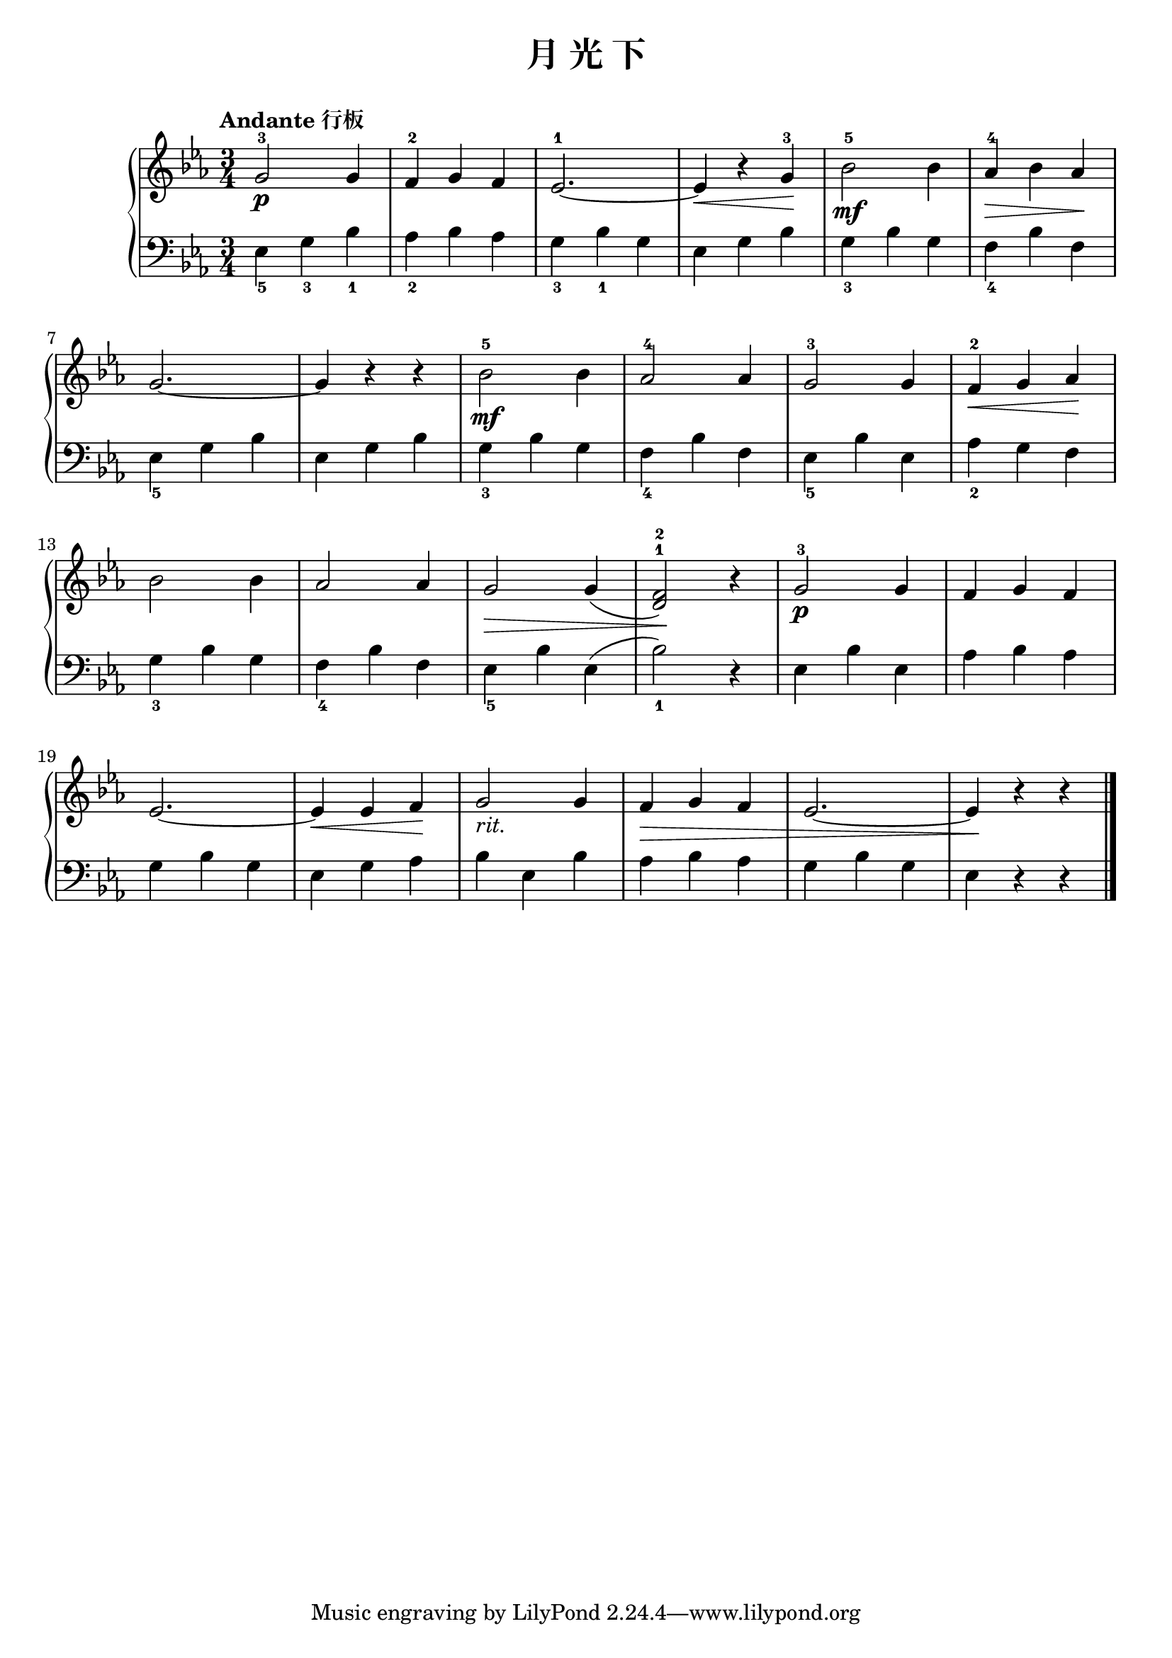\version "2.18.2"

upper = \relative c'' {
  \clef treble
  \key ees \major
  \time 3/4
  \tempo "Andante 行板"
  \override Hairpin.to-barline = ##f
  
  g2-3\p g4 |
  f4-2 g f |
  ees2.-1~ |
  ees4\< r g-3\! |
  bes2-5\mf bes4 |
  aes4-4\> bes aes\! |\break
  
  g2.~ |
  g4 r r |
  bes2-5\mf bes4 |
  aes2-4 aes4 |
  g2-3 g4 |
  f4-2\< g aes\! |\break
  
  bes2 bes4 |
  aes2 aes4 |
  g2\> g4( |
  <f-2 d^1>2)\! r4 |
  g2-3\p g4 |
  f4 g f |\break
  
  ees2.~ |
  ees4\< ees f\! |
  g2_\markup { \italic rit. } g4 |
  f4\> g f |
  ees2.~ |
  ees4\! r r |\bar"|."
}

lower = \relative c {
  \clef bass
  \key ees \major
  \time 3/4
  
  ees4_5 g_3 bes_1 |
  aes4_2 bes aes |
  g4_3 bes_1 g |
  ees4 g bes |
  g4_3 bes g |
  f4_4 bes f |\break
  
  ees4_5 g bes |
  ees,4 g bes |
  g4_3 bes g |
  f4_4 bes f |
  ees4_5 bes' ees, |
  aes4_2 g f |\break
  
  g4_3 bes g |
  f4_4 bes f |
  ees4_5 bes' ees,( |
  bes'2_1) r4 |
  ees,4 bes' ees, |
  aes4 bes aes |\break
  
  g4 bes g |
  ees4 g aes |
  bes4 ees, bes' |
  aes4 bes aes |
  g4 bes g |
  ees4 r r |\bar"|."
}

\header {
  title = "月 光 下"
}
\markup { \vspace #1 }

\score {
  \new GrandStaff <<
    \new Staff = "upper" \upper
    \new Staff = "lower" \lower
  >>
  \layout { }
  \midi { }
}

